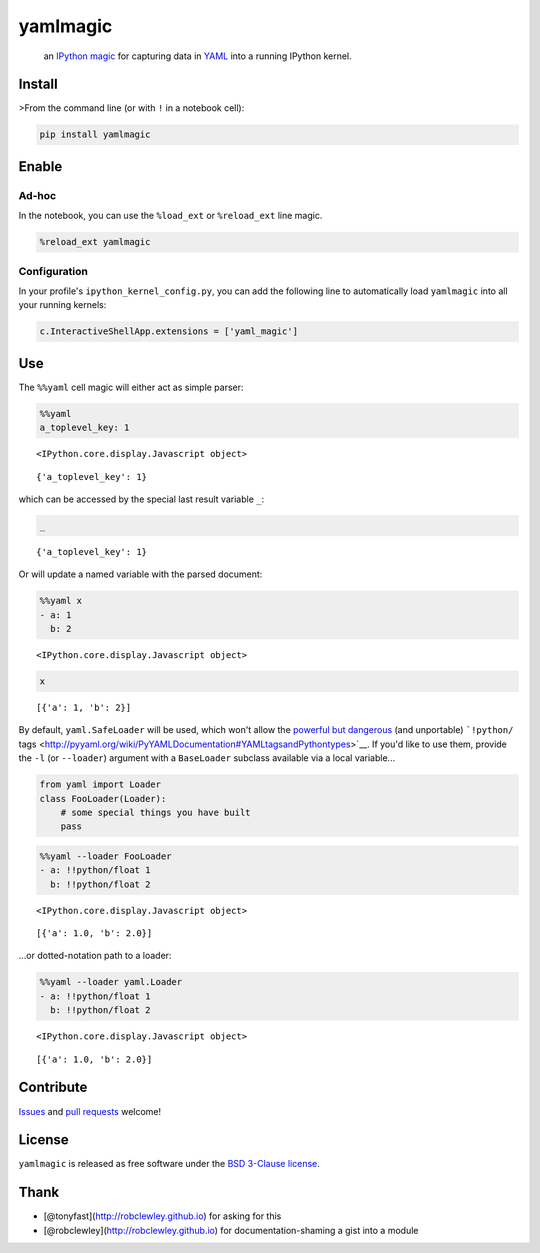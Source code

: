 
yamlmagic
=========

    an `IPython <http://ipython.org/>`__
    `magic <https://ipython.org/ipython-doc/dev/interactive/tutorial.html>`__
    for capturing data in `YAML <http://yaml.org/>`__ into a running
    IPython kernel.

|Build Status| |pypi|

.. |Build Status| image:: https://travis-ci.org/bollwyvl/yamlmagic.svg?branch=master
   :target: https://travis-ci.org/bollwyvl/yamlmagic
.. |pypi| image:: https://pypip.in/version/yamlmagic/badge.svg?style=flat

Install
-------

>From the command line (or with ``!`` in a notebook cell):

.. code:: bash

    pip install yamlmagic

Enable
------

Ad-hoc
~~~~~~

In the notebook, you can use the ``%load_ext`` or ``%reload_ext`` line
magic.

.. code:: python

    %reload_ext yamlmagic

Configuration
~~~~~~~~~~~~~

In your profile's ``ipython_kernel_config.py``, you can add the
following line to automatically load ``yamlmagic`` into all your running
kernels:

.. code:: python

    c.InteractiveShellApp.extensions = ['yaml_magic']

Use
---

The ``%%yaml`` cell magic will either act as simple parser:

.. code:: python

    %%yaml
    a_toplevel_key: 1



.. parsed-literal::

    <IPython.core.display.Javascript object>




.. parsed-literal::

    {'a_toplevel_key': 1}



which can be accessed by the special last result variable ``_``:

.. code:: python

    _




.. parsed-literal::

    {'a_toplevel_key': 1}



Or will update a named variable with the parsed document:

.. code:: python

    %%yaml x
    - a: 1
      b: 2



.. parsed-literal::

    <IPython.core.display.Javascript object>


.. code:: python

    x




.. parsed-literal::

    [{'a': 1, 'b': 2}]



By default, ``yaml.SafeLoader`` will be used, which won't allow the
`powerful but
dangerous <http://pyyaml.org/wiki/PyYAMLDocumentation#LoadingYAML>`__
(and unportable) ```!python/``
tags <http://pyyaml.org/wiki/PyYAMLDocumentation#YAMLtagsandPythontypes>`__.
If you'd like to use them, provide the ``-l`` (or ``--loader``) argument
with a ``BaseLoader`` subclass available via a local variable...

.. code:: python

    from yaml import Loader
    class FooLoader(Loader):
        # some special things you have built
        pass

.. code:: python

    %%yaml --loader FooLoader
    - a: !!python/float 1
      b: !!python/float 2



.. parsed-literal::

    <IPython.core.display.Javascript object>




.. parsed-literal::

    [{'a': 1.0, 'b': 2.0}]



...or dotted-notation path to a loader:

.. code:: python

    %%yaml --loader yaml.Loader
    - a: !!python/float 1
      b: !!python/float 2



.. parsed-literal::

    <IPython.core.display.Javascript object>




.. parsed-literal::

    [{'a': 1.0, 'b': 2.0}]



Contribute
----------

`Issues <https://github.com/bollwyvl/yamlmagic/issues>`__ and `pull
requests <https://github.com/bollwyvl/yamlmagic/pulls>`__ welcome!

License
-------

``yamlmagic`` is released as free software under the `BSD 3-Clause
license <./LICENSE>`__.

Thank
-----

-  [@tonyfast](http://robclewley.github.io) for asking for this
-  [@robclewley](http://robclewley.github.io) for documentation-shaming
   a gist into a module


